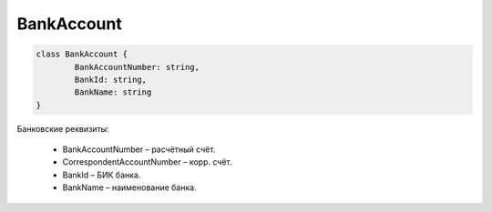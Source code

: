 BankAccount
============

.. code-block:: c#

	class BankAccount {
		BankAccountNumber: string,
		BankId: string,
		BankName: string
	}

	
Банковские реквизиты:

 - BankAccountNumber – расчётный счёт.
 - CorrespondentAccountNumber – корр. счёт.
 - BankId – БИК банка.
 - BankName – наименование банка.
